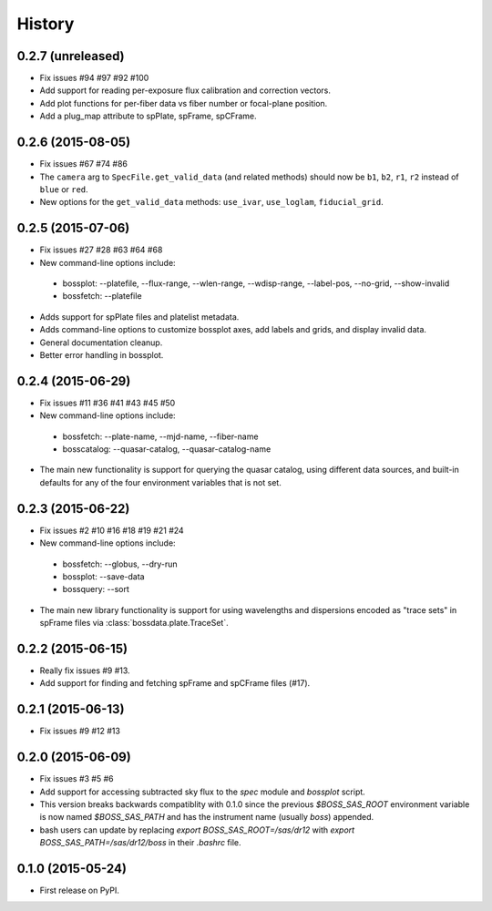 .. :changelog:

History
=======

0.2.7 (unreleased)
------------------

* Fix issues #94 #97 #92 #100
* Add support for reading per-exposure flux calibration and correction vectors.
* Add plot functions for per-fiber data vs fiber number or focal-plane position.
* Add a plug_map attribute to spPlate, spFrame, spCFrame.

0.2.6 (2015-08-05)
------------------

* Fix issues #67 #74 #86
* The ``camera`` arg to ``SpecFile.get_valid_data`` (and related methods) should now be ``b1``, ``b2``, ``r1``, ``r2`` instead of ``blue`` or ``red``.
* New options for the ``get_valid_data`` methods: ``use_ivar``, ``use_loglam``, ``fiducial_grid``.

0.2.5 (2015-07-06)
------------------

* Fix issues #27 #28 #63 #64 #68
* New command-line options include:

 * bossplot: --platefile, --flux-range, --wlen-range, --wdisp-range, --label-pos, --no-grid, --show-invalid
 * bossfetch: --platefile

* Adds support for spPlate files and platelist metadata.
* Adds command-line options to customize bossplot axes, add labels and grids, and display invalid data.
* General documentation cleanup.
* Better error handling in bossplot.

0.2.4 (2015-06-29)
------------------

* Fix issues #11 #36 #41 #43 #45 #50
* New command-line options include:

 * bossfetch: --plate-name, --mjd-name, --fiber-name
 * bosscatalog: --quasar-catalog, --quasar-catalog-name

* The main new functionality is support for querying the quasar catalog, using different data sources, and built-in defaults for any of the four environment variables that is not set.

0.2.3 (2015-06-22)
------------------

* Fix issues #2 #10 #16 #18 #19 #21 #24
* New command-line options include:

 * bossfetch: --globus, --dry-run
 * bossplot: --save-data
 * bossquery: --sort

* The main new library functionality is support for using wavelengths and dispersions encoded as "trace sets" in spFrame files via :class:`bossdata.plate.TraceSet`.

0.2.2 (2015-06-15)
------------------

* Really fix issues #9 #13.
* Add support for finding and fetching spFrame and spCFrame files (#17).

0.2.1 (2015-06-13)
------------------

* Fix issues #9 #12 #13

0.2.0 (2015-06-09)
------------------

* Fix issues #3 #5 #6
* Add support for accessing subtracted sky flux to the `spec` module and `bossplot` script.
* This version breaks backwards compatiblity with 0.1.0 since the previous `$BOSS_SAS_ROOT` environment variable is now named `$BOSS_SAS_PATH` and has the instrument name (usually `boss`) appended.
* bash users can update by replacing `export BOSS_SAS_ROOT=/sas/dr12` with `export BOSS_SAS_PATH=/sas/dr12/boss` in their `.bashrc` file.

0.1.0 (2015-05-24)
------------------

* First release on PyPI.
